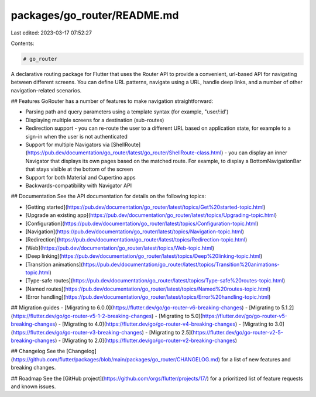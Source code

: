 packages/go_router/README.md
============================

Last edited: 2023-03-17 07:52:27

Contents:

.. code-block:: md

    # go_router
A declarative routing package for Flutter that uses the Router API to provide a
convenient, url-based API for navigating between different screens. You can
define URL patterns, navigate using a URL, handle deep links, and a number of
other navigation-related scenarios.

## Features
GoRouter has a number of features to make navigation straightforward:

- Parsing path and query parameters using a template syntax (for example, "user/:id')
- Displaying multiple screens for a destination (sub-routes)
- Redirection support - you can re-route the user to a different URL based on
  application state, for example to a sign-in when the user is not
  authenticated
- Support for multiple Navigators via
  [ShellRoute](https://pub.dev/documentation/go_router/latest/go_router/ShellRoute-class.html) -
  you can display an inner Navigator that displays its own pages based on the
  matched route. For example, to display a BottomNavigationBar that stays
  visible at the bottom of the
  screen
- Support for both Material and Cupertino apps
- Backwards-compatibility with Navigator API

## Documentation
See the API documentation for details on the following topics:

- [Getting started](https://pub.dev/documentation/go_router/latest/topics/Get%20started-topic.html)
- [Upgrade an existing app](https://pub.dev/documentation/go_router/latest/topics/Upgrading-topic.html)
- [Configuration](https://pub.dev/documentation/go_router/latest/topics/Configuration-topic.html)
- [Navigation](https://pub.dev/documentation/go_router/latest/topics/Navigation-topic.html)
- [Redirection](https://pub.dev/documentation/go_router/latest/topics/Redirection-topic.html)
- [Web](https://pub.dev/documentation/go_router/latest/topics/Web-topic.html)
- [Deep linking](https://pub.dev/documentation/go_router/latest/topics/Deep%20linking-topic.html)
- [Transition animations](https://pub.dev/documentation/go_router/latest/topics/Transition%20animations-topic.html)
- [Type-safe routes](https://pub.dev/documentation/go_router/latest/topics/Type-safe%20routes-topic.html)
- [Named routes](https://pub.dev/documentation/go_router/latest/topics/Named%20routes-topic.html)
- [Error handling](https://pub.dev/documentation/go_router/latest/topics/Error%20handling-topic.html)

## Migration guides
- [Migrating to 6.0.0](https://flutter.dev/go/go-router-v6-breaking-changes)
- [Migrating to 5.1.2](https://flutter.dev/go/go-router-v5-1-2-breaking-changes)
- [Migrating to 5.0](https://flutter.dev/go/go-router-v5-breaking-changes)
- [Migrating to 4.0](https://flutter.dev/go/go-router-v4-breaking-changes)
- [Migrating to 3.0](https://flutter.dev/go/go-router-v3-breaking-changes)
- [Migrating to 2.5](https://flutter.dev/go/go-router-v2-5-breaking-changes)
- [Migrating to 2.0](https://flutter.dev/go/go-router-v2-breaking-changes)

## Changelog
See the
[Changelog](https://github.com/flutter/packages/blob/main/packages/go_router/CHANGELOG.md)
for a list of new features and breaking changes.

## Roadmap
See the [GitHub project](https://github.com/orgs/flutter/projects/17/) for a 
prioritized list of feature requests and known issues.


